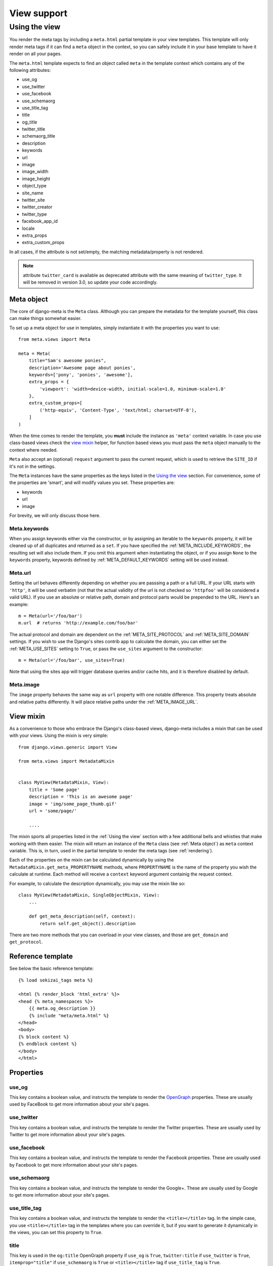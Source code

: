 .. _views:

************
View support
************

.. _Using the view:

Using the view
-----------------

You render the meta tags by including a ``meta.html`` partial template in your
view templates. This template will only render meta tags if it can find a
``meta`` object in the context, so you can safely include it in your base
template to have it render on all your pages.

The ``meta.html`` template expects to find an object called ``meta`` in
the template context which contains any of the following attributes:

+ use_og
+ use_twitter
+ use_facebook
+ use_schemaorg
+ use_title_tag
+ title
+ og_title
+ twitter_title
+ schemaorg_title
+ description
+ keywords
+ url
+ image
+ image_width
+ image_height
+ object_type
+ site_name
+ twitter_site
+ twitter_creator
+ twitter_type
+ facebook_app_id
+ locale
+ extra_props
+ extra_custom_props

In all cases, if the attribute is not set/empty, the matching metadata/property is not
rendered.

.. note:: attribute ``twitter_card`` is available as deprecated attribute with the
          same meaning of ``twitter_type``. It will be removed in version 3.0,
          so update your code accordingly.


.. _meta object:

Meta object
===========

The core of django-meta is the ``Meta`` class. Although you can prepare the
metadata for the template yourself, this class can make things somewhat
easier.

To set up a meta object for use in templates, simply instantiate it with the
properties you want to use::

    from meta.views import Meta

    meta = Meta(
        title="Sam's awesome ponies",
        description='Awesome page about ponies',
        keywords=['pony', 'ponies', 'awesome'],
        extra_props = {
            'viewport': 'width=device-width, initial-scale=1.0, minimum-scale=1.0'
        },
        extra_custom_props=[
            ('http-equiv', 'Content-Type', 'text/html; charset=UTF-8'),
        ]
    )

When the time comes to render the template, you **must** include the instance as
``'meta'`` context variable. In case you use class-based views check the `view mixin`_
helper, for function based views you must pass the ``meta`` object manually to the context
where needed.

``Meta`` also accept an (optional) ``request`` argument to pass the current
request, which is used to retrieve the ``SITE_ID`` if it's not in the settings.

The ``Meta`` instances have the same properties as the keys listed in the
`Using the view`_ section. For convenience, some of the properties are 'smart',
and will modify values you set. These properties are:

+ keywords
+ url
+ image

For brevity, we will only discuss those here.

Meta.keywords
~~~~~~~~~~~~~

When you assign keywords either via the constructor, or by assigning an
iterable to the ``keywords`` property, it will be cleaned up of all duplicates
and returned as a ``set``. If you have specified the :ref:`META_INCLUDE_KEYWORDS`,
the resulting set will also include them. If you omit this argument when
instantiating the object, or if you assign ``None`` to the ``keywords``
property, keywords defined by :ref:`META_DEFAULT_KEYWORDS` setting will be used
instead.

Meta.url
~~~~~~~~~~~~~

Setting the url behaves differently depending on whether you are passsing a
path or a full URL. If your URL starts with ``'http'``, it will be used
verbatim (not that the actual validity of the url is not checked so
``'httpfoo'`` will be considered a valid URL). If you use an absolute or
relative path, domain and protocol parts would be prepended to the URL. Here's
an example::

    m = Meta(url='/foo/bar')
    m.url  # returns 'http://example.com/foo/bar'

The actual protocol and domain are dependent on the :ref:`META_SITE_PROTOCOL` and
:ref:`META_SITE_DOMAIN` settings. If you wish to use the Django's sites contrib app
to calculate the domain, you can either set the :ref:`META_USE_SITES` setting to
``True``, or pass the ``use_sites`` argument to the constructor::

    m = Meta(url='/foo/bar', use_sites=True)

Note that using the sites app will trigger database queries and/or cache hits,
and it is therefore disabled by default.

Meta.image
~~~~~~~~~~~~~

The ``image`` property behaves the same way as ``url`` property with one
notable difference. This property treats absolute and relative paths
differently. It will place relative paths under the :ref:`META_IMAGE_URL`.

.. _view mixin:

View mixin
==========

As a convenience to those who embrace the Django's class-based views,
django-meta includes a mixin that can be used with your views. Using the mixin
is very simple::

    from django.views.generic import View

    from meta.views import MetadataMixin


    class MyView(MetadataMixin, View):
        title = 'Some page'
        description = 'This is an awesome page'
        image = 'img/some_page_thumb.gif'
        url = 'some/page/'

        ....


The mixin sports all properties listed in the :ref:`Using the view` section with a
few additional bells and whistles that make working with them easier. The mixin
will return an instance of the ``Meta`` class (see :ref:`Meta object`) as ``meta``
context variable. This is, in turn, used in the partial template to render the
meta tags (see :ref:`rendering`).

Each of the properties on the mixin can be calculated dynamically by using the
``MetadataMixin.get_meta_PROPERTYNAME`` methods, where ``PROPERTYNAME`` is the
name of the property you wish the calculate at runtime. Each method will
receive a ``context`` keyword argument containig the request context.

For example, to calculate the description dynamically, you may use the mixin
like so::

    class MyView(MetadataMixin, SingleObjectMixin, View):
        ...

        def get_meta_description(self, context):
            return self.get_object().description

There are two more methods that you can overload in your view classes, and
those are ``get_domain`` and ``get_protocol``.

Reference template
==================

See below the basic reference template::

    {% load sekizai_tags meta %}

    <html {% render_block 'html_extra' %}>
    <head {% meta_namespaces %}>
        {{ meta.og_description }}
        {% include "meta/meta.html" %}
    </head>
    <body>
    {% block content %}
    {% endblock content %}
    </body>
    </html>


Properties
==========

use_og
~~~~~~~~~~~~~

This key contains a boolean value, and instructs the template to render the
OpenGraph_ properties. These are usually used by FaceBook to get more
information about your site's pages.

use_twitter
~~~~~~~~~~~~~

This key contains a boolean value, and instructs the template to render the
Twitter properties. These are usually used by Twitter to get more
information about your site's pages.

use_facebook
~~~~~~~~~~~~~

This key contains a boolean value, and instructs the template to render the
Facebook properties. These are usually used by Facebook to get more
information about your site's pages.

use_schemaorg
~~~~~~~~~~~~~~~~~~~

This key contains a boolean value, and instructs the template to render the
Google+. These are usually used by Google to get more information about your
site's pages.

use_title_tag
~~~~~~~~~~~~~

This key contains a boolean value, and instructs the template to render the
``<title></title>`` tag. In the simple case, you use ``<title></title>`` tag
in the templates where you can override it, but if you want to generate it
dynamically in the views, you can set this property to ``True``.

title
~~~~~~~~~~~~~

This key is used in the ``og:title`` OpenGraph property if ``use_og`` is
``True``, ``twitter:title`` if ``use_twitter`` is ``True``,
``itemprop="title"`` if ``use_schemaorg`` is ``True`` or ``<title></title>`` tag
if ``use_title_tag`` is ``True``.

The service-specific variants are also supported:

* ``og_title``
* ``twitter_title``
* ``schema_title``

If set on the ``Meta`` object, they will be used insteaf of the generic title
which will be used as a fallback.

description
~~~~~~~~~~~~~

This key is used to render the ``description`` meta tag as well as the
``og:description`` and ``twitter:description`` property.

keywords
~~~~~~~~~~~~~

This key should be an iterable containing the keywords for the page. It is used
to render the ``keywords`` meta tag.

url
~~~~~~~~~~~~~

This key should be the *full* URL of the page. It is used to render the
``og:url``, ``twitter:url``, ``itemprop=url`` property.

image
~~~~~~~~~~~~~

This key should be the *full* URL of an image to be used with the ``og:image``,
``twitter:image``, ``itemprop=mage`` property.

image_width
~~~~~~~~~~~~~

This key should be the width of image. It is used to render ``og:image:width`` value

image_height
~~~~~~~~~~~~~

This key should be the height of image. It is used to render ``og:image:height`` value

object_type
~~~~~~~~~~~~~

This key is used to render the ``og:type`` property.

site_name
~~~~~~~~~~~~~

This key is used to render the ``og:site_name`` property.

twitter_site
~~~~~~~~~~~~~

This key is used to render the ``twitter:site`` property.

twitter_creator
~~~~~~~~~~~~~~~~~~~

This key is used to render the ``twitter:creator`` property.

twitter_type
~~~~~~~~~~~~~

This key is used to render the ``twitter:card`` property.

facebook_app_id
~~~~~~~~~~~~~~~~~~~

This key is used to render the ``fb:app_id`` property.

locale
~~~~~~~~~~~~~

This key is used to render the ``og:locale`` property.

extra_props
~~~~~~~~~~~~~

A dictionary of extra optional properties::

    {
        'foo': 'bar',
        'key': 'value'
    }

    ...

    <meta name="foo" content="bar">
    <meta name="key" content="value">

See :ref:`Adding custom tags / properties <extra_tags_views>` for details.

extra_custom_props
~~~~~~~~~~~~~~~~~~~

A list of tuples for rendering custom extra properties::

    [
        ('key', 'foo', 'bar')
        ('property', 'name', 'value')
    ]

    ...

    <meta name="foo" content="bar">
    <meta property="name" content="value">

.. _OpenGraph: http://opengraphprotocol.org/
